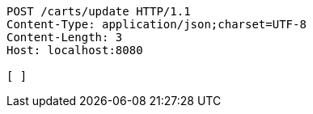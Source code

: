 [source,http,options="nowrap"]
----
POST /carts/update HTTP/1.1
Content-Type: application/json;charset=UTF-8
Content-Length: 3
Host: localhost:8080

[ ]
----